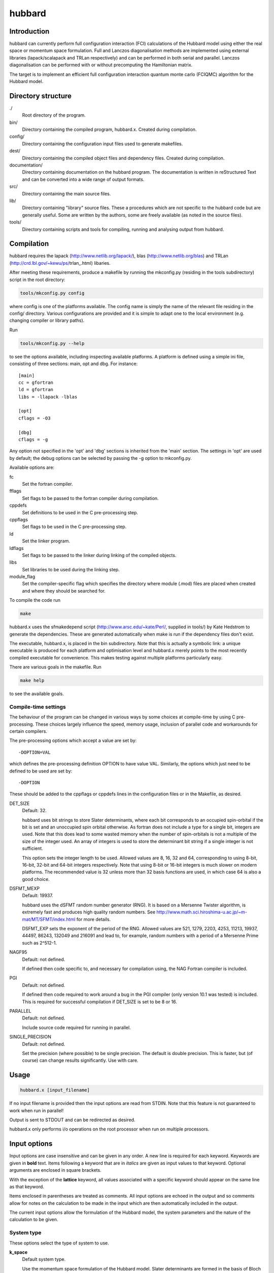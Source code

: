 hubbard
=======

Introduction
------------

hubbard can currently perform full configuration interaction (FCI) calculations
of the Hubbard model using either the real space or momentum space formulation.
Full and Lanczos diagonalisation methods are implemented using external
libraries (lapack/scalapack and TRLan respectively) and can be performed in
both serial and parallel.  Lanczos diagonalisation can be performed with or
without precomputing the Hamiltonian matrix.

The target is to implement an efficient full configuration interaction quantum
monte carlo (FCIQMC) algorithm for the Hubbard model.

Directory structure
--------------------

./
    Root directory of the program.
bin/
  Directory containing the compiled program, hubbard.x.  Created during
  compilation.
config/
  Directory containing the configuration input files used to generate makefiles.
dest/
  Directory containing the compiled object files and dependency files.  Created
  during compilation.
documentation/
   Directory containing documentation on the hubbard program.  The
   documentation is written in reStructured Text and can be converted
   into a wide range of output formats.
src/
    Directory containing the main source files.
lib/
   Directory containing "library" source files.  These a procedures which are
   not specific to the hubbard code but are generally useful.  Some are written
   by the authors, some are freely available (as noted in the source files).
tools/
    Directory containing scripts and tools for compiling, running and analysing
    output from hubbard.

Compilation
-----------

hubbard requires the lapack (http://www.netlib.org/lapack/), blas
(http://www.netlib.org/blas) and TRLan
(http://crd.lbl.gov/~kewu/ps/trlan_.html) libaries.

After meeting these requirements, produce a makefile by running the mkconfig.py
(residing in the tools subdirectory) script in the root directory:

.. code-block:: bash

    tools/mkconfig.py config

where config is one of the platforms available.  The config name is simply the
name of the relevant file residing in the config/ directory.  Various configurations
are provided and it is simple to adapt one to the local environment (e.g. changing
compiler or library paths).

Run

.. code-block:: bash

    tools/mkconfig.py --help

to see the options available, including inspecting available platforms.
A platform is defined using a simple ini file, consisting of three sections:
main, opt and dbg.  For instance::

    [main]
    cc = gfortran
    ld = gfortran
    libs = -llapack -lblas

    [opt]
    cflags = -O3

    [dbg]
    cflags = -g

Any option not specified in the 'opt' and 'dbg' sections is inherited from the
'main' section.  The settings in 'opt' are used by default; the debug options
can be selected by passing the -g option to mkconfig.py.

Available options are:

fc
    Set the fortran compiler.
fflags
    Set flags to be passed to the fortran compiler during compilation.
cppdefs
    Set definitions to be used in the C pre-processing step.
cppflags
    Set flags to be used in the C pre-processing step.
ld
    Set the linker program.
ldflags
    Set flags to be passed to the linker during linking of the compiled objects.
libs
    Set libraries to be used during the linking step.
module_flag
    Set the compiler-specific flag which specifies the directory where module
    (.mod) files are placed when created and where they should be searched for.

To compile the code run 

.. code-block:: bash

    make
    
hubbard.x uses the sfmakedepend script (http://www.arsc.edu/~kate/Perl/,
supplied in tools/) by Kate Hedstrom to generate the dependencies.  These are
generated automatically when make is run if the dependency files don't exist.

The executable, hubbard.x, is placed in the bin subdirectory.  Note that this is
actually a symbolic link: a unique executable is produced for each platform and
optimisation level and hubbard.x merely points to the most recently compiled executable
for convenience.  This makes testing against multiple platforms particularly easy.

There are various goals in the makefile.  Run

.. code-block:: bash

    make help

to see the available goals.

Compile-time settings
^^^^^^^^^^^^^^^^^^^^^

The behaviour of the program can be changed in various ways by some choices at
compile-time by using C pre-processing.  These choices largely influence the
speed, memory usage, inclusion of parallel code and workarounds for certain
compilers.

The pre-processing options which accept a value are set by::

    -DOPTION=VAL

which defines the pre-processing definition OPTION to have value VAL.
Similarly, the options which just need to be defined to be used are set by::

    -DOPTION

These should be added to the cppflags or cppdefs lines in the configuration
files or in the Makefile, as desired.

DET_SIZE
    Default: 32.

    hubbard uses bit strings to store Slater determinants, where each bit
    corresponds to an occupied spin-orbital if the bit is set and an unoccupied
    spin orbital otherwise.  As fortran does not include a type for a single
    bit, integers are used.  Note that this does lead to some wasted memory when
    the number of spin-orbitals is not a multiple of the size of the integer used.
    An array of integers is used to store the determinant bit string if
    a single integer is not sufficient.

    This option sets the integer length to be used.  Allowed values are 8, 16,
    32 and 64, corresponding to using 8-bit, 16-bit, 32-bit and 64-bit integers
    respectively.  Note that using 8-bit or 16-bit integers is much slower on
    modern platforms.  The recommended value is 32 unless more than 32 basis
    functions are used, in which case 64 is also a good choice.
DSFMT_MEXP 
    Default: 19937.

    hubbard uses the dSFMT random number generator (RNG).  It is based on
    a Mersenne Twister algorithm, is extremely fast and produces high quality
    random numbers.  See http://www.math.sci.hiroshima-u.ac.jp/~m-mat/MT/SFMT/index.html 
    for more details. 

    DSFMT_EXP sets the exponent of the period of the RNG.  Allowed values are
    521, 1279, 2203, 4253, 11213, 19937, 44497, 86243,
    132049 and 216091 and lead to, for example, random numbers with a period of
    a Mersenne Prime such as 2^512-1.
NAGF95  
    Default: not defined.

    If defined then code specific to, and necessary for compilation using, the
    NAG Fortran compiler is included.
PGI  
    Default: not defined.

    If defined then code required to work around a bug in the PGI compiler (only 
    version 10.1 was tested) is included.  This is required for successful
    compilation if DET_SIZE is set to be 8 or 16.
PARALLEL  
    Default: not defined.

    Include source code required for running in parallel.
SINGLE_PRECISION  
    Default: not defined.

    Set the precision (where possible) to be single precision.  The default is
    double precision.  This is faster, but (of course) can change results
    significantly.  Use with care.

Usage
-----

.. code-block:: bash

    hubbard.x [input_filename]

If no input filename is provided then the input options are read from STDIN.
Note that this feature is not guaranteed to work when run in parallel!

Output is sent to STDOUT and can be redirected as desired.

hubbard.x only performs i/o operations on the root processor when run on
multiple processors.

Input options
-------------

Input options are case insensitive and can be given in any order.  A new line
is required for each keyword.  Keywords are given in **bold** text.  Items
following a keyword that are in *italics* are given as input values to that
keyword.  Optional arguments are enclosed in square brackets.

With the exception of the **lattice** keyword, all values associated with
a specific keyword should appear on the same line as that keyword.

Items enclosed in parentheses are treated as comments.  All input options are
echoed in the output and so comments allow for notes on the calculation to be
made in the input which are then automatically included in the output.

The current input options allow the formulation of the Hubbard model, the
system parameters and the nature of the calculation to be given.

System type
^^^^^^^^^^^

These options select the type of system to use.

**k_space**
    Default system type.

    Use the momentum space formulation of the Hubbard model.  Slater
    determinants are formed in the basis of Bloch functions :math:`\psi_k`:

    .. math::

        \psi_k(r) = e^{ik.r} \sum_i \phi_i(r)

    where :math:`\phi_i(r)` is the basis function centred on site :math:`i`.
**momentum_space**
    Synonym for **k_space**.
**real_space**
    Use the real space formulation of the Hubbard model.  Slater determinants
    are formed from the basis functions, :math:`\phi_i`, which are each centred
    on a lattice site.  Periodic boundary conditions are imposed through the
    kinetic 'hopping' term in the Hamiltonian.

System
^^^^^^

These options describe the system which is to be investigated.

**electrons** *nel*
    Integer.

    Required.

    Set the number of electrons in the system to be *nel*.
**lattice** *lattice vectors*
    Integer matrix.

    Required.

    Set the lattice vectors (and as a result the dimensionality) of the system.
    The lines immediately after **lattice** are assumed to be the :math:`n
    \times n` matrix containing the lattice vectors of the crystal cell (i.e.
    one lattice vector per line).  1D, 2D and 3D systems can be specified using
    vectors of the appropriate dimensionality.
**nel** *nel*
    Synonym for **electrons**
**T** *t*
    Real.

    Default: 1.

    Set the kinetic term in the Hamiltonian to be *t*.
**U** *U*
    Real.

    Default: 1.

    Set the Coulomb term in the Hamiltonian to be *U*.

Calculation type
^^^^^^^^^^^^^^^^

The following options select which kind of calculation(s) are performed on the
chosen system.  If no calculation type is given, then only the calculation
initialisation (mainly the enumeration of the basis) is performed.

**exact**
    Perform an full diagonalisation of the Hamiltonian matrix.
**fci**
    Synonym for **exact**.
**simple_fciqmc**
    Perform an FCIQMC calculation using an extremely simple (but wasteful, in
    terms of CPU and memory resources) algorithm.  This should be used for testing only.
**fciqmc**
    Perform an FCIQMC calculation.  This is currently only implemented for the
    momentum space formulation of the Hubbard model. 
**lanczos**
    Perform a Lanczos diagonalisation of the Hamiltonian matrix.
**lanczos_direct**
    Perform a Lanczos diagonalisation of the Hamiltonian matrix but calculate
    the required Hamiltonian matrix elements on the fly rather than
    pre-computing the entire Hamiltonian matrix (as is done with **lanczos**).
    This is slower but requires much less memory.  This is currently only
    implemented in serial.

Calculation options: symmetry options
^^^^^^^^^^^^^^^^^^^^^^^^^^^^^^^^^^^^^

FCI calculations consider the full Hamiltonian matrix.  This is automatically
contructed in a block diagonal form via the use of symmetry, allowing for the
Hamiltonian matrix to be considered a block at a time.  This results in
a substantial reduction in CPU and memory demands.  The default behaviour is to
diagonalise all blocks of the Hamiltonian matrix but this can be controlled by
the following options.

In contrast, an FCIQMC calculation can only consider a single block of the
Hamiltonian matrix.  The spin polarisation must be specified and the symmetry
of the determinant is currently hard-coded.

**ms** *ms*
    Integer.

    Diagonalise only blocks containing determinants with the specified value of Ms,
    in units of electron spin (i.e. 1/2).
**symmetry** *isym*
    Integer.

    Only relevant for the momentum space formulation.  Diagonalise only blocks containing
    determinants of the same symmetry as the specified symmetry block *isym*.  *isym* refers
    to a wavevector label (as given in the output).  To see the symmetry labels for a specific
    crystal cell, run the calculation without any calculation type specified.  The :math:`\Gamma`
    wavevector is always given by *isym*:math:`=1`.
**sym** *isym*
    Synonmym for **symmetry**.

Calculation options: diagonalisation options
^^^^^^^^^^^^^^^^^^^^^^^^^^^^^^^^^^^^^^^^^^^^

These options are only valid when a diagalisation (either full or Lanczos)
calculation is performed.

**eigenvalues**
    Default behaviour.

    Find only the eigenvalues of the Hamiltonian matrix.
**eigenvectors**
    Find the eigenvectors and eigenvalues of the Hamiltonian matrix.  This is
    much slower.  Currently the eigenvectors are not used or even outputted.

Calculation options: Lanczos options
^^^^^^^^^^^^^^^^^^^^^^^^^^^^^^^^^^^^

These options are only valid when a Lanczos diagonalisation calculation is
performed.

**lanczos_basis** *nbasis*
    Integer.

    Default: 40.

    Set the number of Lanczos vectors to be used.  This determines the main
    memory requirements of the Lanczos routine.  The size of the basis can have
    an impact on the performance of the Lanczos diagonalisation and which
    excited eigensolutions are found.  See the TRLan documentation,
    http://crd.lbl.gov/~kewu/ps/trlan_.html, for more details.
**lanczos_solutions** *nsolns*
    Integer.

    Default: 5.  

    Set the number of eigenvalues (and eigenvectors, if required) to be found
    via Lanczos diagonlisation.  The Hamiltonian matrix is constructed in block
    diagonal form using spin and crystal momentum conservation rules.  nsolns
    is the number of solutions found per block.
**lanczos_solns** *nsolns*
    Synonym for **lanczos_solutions**.

Calculation options: FCIQMC options
^^^^^^^^^^^^^^^^^^^^^^^^^^^^^^^^^^^

The following options are valid for FCIQMC calculations.

**mc_cycles** *mc_cycles*
    Integer.

    Number of Monte Carlo cycles to perform per "report loop".
**nreports** *nreports*
    Integer.

    Number of "report loops" to perform.  Each report loop consists of 
    *mc_cycles* cycles of the FCIQMC algorithm followed by updating the shift
    and output of information on the current state of the walker populations, in
    particular the instantaneous energy estimators.

    The total number of Monte Carlo cycles performed in an FCIQMC calculation
    is *nreports* x *mc_cycles*.
**walker_length** *walker_length*
    Integer.

    Size of walker array.  This is allocated at the start of the calculation
    and is used to store the population of walkers on determinants with
    a non-zero population and the associated energy of the determinant.

    Care: this needs to be large enough to hold the number of unique
    determinants with a non-zero population of walkers in the simulation.  The
    code does not currently check whether this size is exceeded and so setting
    **walker_length** to be too small can lead to memory problems and
    segmentation faults.  For large calculations this should be substantial
    smaller than the full size of determinant space.

    Not valid for simple_fciqmc calculations, where the population of walkers
    on each determinant is stored.
**spawned_walker_length** *spawned_walker_length*
    Integer.

    Size of the spawned walker array.  This is allocated at the start of the
    calculation and is used to store the population of spawned walkers on child
    determinants.

    Care: this needs to be large enough to store all the particles which are spawned
    during a Monte Carlo cycle and so needs to be a reasonable fraction of the 
    targetted number of total number of walkers.  The code does not currently
    check whether this size is exceeded and so setting
    **spawned_walker_length** to be too small can lead to memory problems and
    segmentation faults.

    Not valid for simple_fciqmc calculations, where the population of spawned
    walkers on each determinant is stored.
**tau** *tau*
    Real.

    Set the timestep to be used.  Each Monte Carlo cycle amounts to propogating
    the walker population by the *tau* in units of imaginary time.

    A small timestep causes the walker population to evolve very slowly.  Too
    large a timestep, on the other hand, leads to a rapid particle growth which
    takes a long time to stabilise, even once the shift begins to vary, and
    coarse population dynamics.
**initial_shift** *initial_shift*
    Real.

    Default: 0.

    Set the value of the shift to use during the period before the shift is
    allowed to vary.  Positive values lead to faster growth in the number of
    walkers due to cloning.  Using too large a value can lead to poor sampling
    as large numbers of walkers reside on the same small number of determinants
    rather than diffusing appropriately through the determinant space.
**varyshift_target** *varyshift_target*
    Integer.

    Default: 10000.

    Set the target number of particles to be reached before the shift is
    allowed to vary.  This is only checked at the end of each report loop.
**reference_det** *electron_1 electron_2 ... electron_nel*
    Integer list.

    Default: use the first nalpha alpha spin-orbitals and first nbeta beta
    spin-orbitals, where nalpha and nbeta are the number of alpha and beta
    electrons respectively, as defined by the **ms** input option.  Note that
    this can lead to using a 'bad' reference determinant which is a long way
    from the ground state energy. This is particularly true when using the real
    space formulation of the Hubbard model, as it causes as many sites as
    possible to be doubly occupied.

    Set the reference determinant to occupy the specified spin-orbitals.
    The index of each spin-orbital is printed out in the basis functions
    section of the output.

Calculation options: parallel options
^^^^^^^^^^^^^^^^^^^^^^^^^^^^^^^^^^^^^

These options control the behaviour when run in parallel.  They do not affect
the result but can have a significant impact on performance.

**block_size** *block_size*
    Integer.

    Default: 64.

    Set the block size used to distribute the Hamiltonian matrix across the
    processors.  The Hamiltonian matrix is divided into :math:`n \times n`
    sub-matrices, where :math:`n` is the block size, which are the distributed
    over the processors in a cyclic fashion.

output options
^^^^^^^^^^^^^^

These options increase the verbosity but can be useful for debugging.  Note that
the filesizes scale factorially with system size.  These should not currently
be used in parallel.

**determinants** [*filename*]
    Optional character string.

    Default: off.  Default filename: DETS.

    Write out the enumerated list of determinants to the given *filename* or
    to the default filename if no filename is give.
**det** [*filename*]
    Synonym for **determinants**.
**hamiltonian** [*filename*]
    Optional character string.

    Default: off.  Default filename: HAMIL.

    Write out the diagonal and the non-zero off-diagonal elements of the
    Hamiltonian matrix to the given *filename*, or to the default filename if
    not filename is given.
**hamil** [*filename*]
    Synonym for **hamiltonian**.

other options
^^^^^^^^^^^^^

**end**
    End of input.  Any subsequent lines in an input file are ignored.  It is
    only strictly required if the input is given via STDIN.

